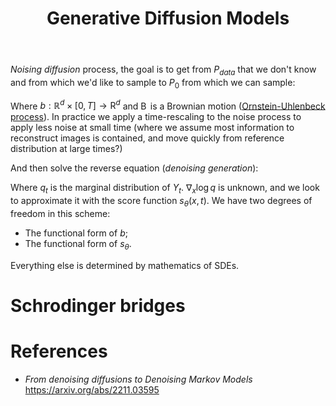 :PROPERTIES:
:ID:       8a51bcc1-fe81-4708-8b46-1f114e698066
:END:
#+title: Generative Diffusion Models


/Noising diffusion/ process, the goal is to get from $P_{data}$ that we don't know and from which we'd like to sample to $P_0$ from which we can sample:

\begin{equation*}
\mathrm{d}Y_t = b(Y_t, t)\,\mathrm{d}t + \mathrm{d}\operatorname{B}_t
\end{equation*}

Where $b: \mathbb{R}^d \times \left[0, T\right] \to \mathrm{R}^d$ and $\operatorname{B}$ is a Brownian motion ([[id:1a08425d-1fa8-4f9f-98d0-423b0d5c0991][Ornstein-Uhlenbeck process]]). In practice we apply a time-rescaling to the noise process to apply less noise at small time (where we assume most information to reconstruct images is contained, and move quickly from reference distribution at large times?)

\begin{equation*}
\mathrm{d}Y_t = -\frac{1}{2}\beta(t)\,\mathrm{d}t + \sqrt{\beta(t)}\mathrm{d}\operatorname{B}_t
\end{equation*}

And then solve the reverse equation (/denoising generation/):

\begin{equation*}
\mathrm{d}X_t = \left\{b(X_t{T-t}, t) + \nabla_x \log q_{T-t}(x)\right\} \mathrm{d}t + \mathrm{d}\hat{\operatorname{B}}_t
\end{equation*}


Where $q_{t}$ is the marginal distribution of $Y_t$. $\nabla_x \log q$ is unknown, and we look to approximate it with the score function $s_\theta(x, t)$. We have two degrees of freedom in this scheme:

- The functional form of $b$;
- The functional form of $s_{\theta}$.

Everything else is determined by mathematics of SDEs.

* Schrodinger bridges

* References

- /From denoising diffusions to Denoising Markov Models/ https://arxiv.org/abs/2211.03595
